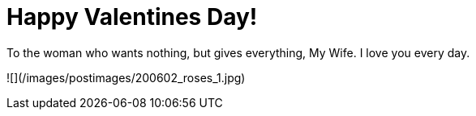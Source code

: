 = Happy Valentines Day!
:hp-tags: family

To the woman who wants nothing, but gives everything, My Wife. I love you every day.

![](/images/postimages/200602_roses_1.jpg)